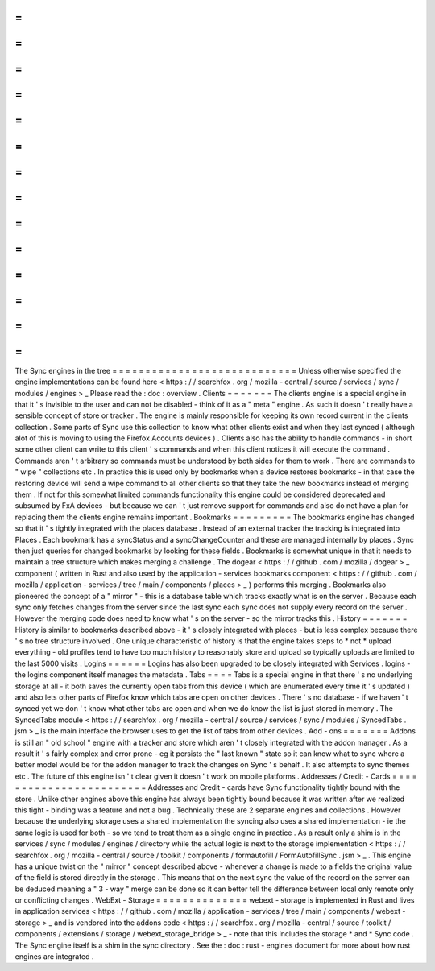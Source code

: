 =
=
=
=
=
=
=
=
=
=
=
=
=
=
=
=
=
=
=
=
=
=
=
=
=
=
=
=
The
Sync
engines
in
the
tree
=
=
=
=
=
=
=
=
=
=
=
=
=
=
=
=
=
=
=
=
=
=
=
=
=
=
=
=
Unless
otherwise
specified
the
engine
implementations
can
be
found
here
<
https
:
/
/
searchfox
.
org
/
mozilla
-
central
/
source
/
services
/
sync
/
modules
/
engines
>
_
Please
read
the
:
doc
:
overview
.
Clients
=
=
=
=
=
=
=
The
clients
engine
is
a
special
engine
in
that
it
'
s
invisible
to
the
user
and
can
not
be
disabled
-
think
of
it
as
a
"
meta
"
engine
.
As
such
it
doesn
'
t
really
have
a
sensible
concept
of
store
or
tracker
.
The
engine
is
mainly
responsible
for
keeping
its
own
record
current
in
the
clients
collection
.
Some
parts
of
Sync
use
this
collection
to
know
what
other
clients
exist
and
when
they
last
synced
(
although
alot
of
this
is
moving
to
using
the
Firefox
Accounts
devices
)
.
Clients
also
has
the
ability
to
handle
commands
-
in
short
some
other
client
can
write
to
this
client
'
s
commands
and
when
this
client
notices
it
will
execute
the
command
.
Commands
aren
'
t
arbitrary
so
commands
must
be
understood
by
both
sides
for
them
to
work
.
There
are
commands
to
"
wipe
"
collections
etc
.
In
practice
this
is
used
only
by
bookmarks
when
a
device
restores
bookmarks
-
in
that
case
the
restoring
device
will
send
a
wipe
command
to
all
other
clients
so
that
they
take
the
new
bookmarks
instead
of
merging
them
.
If
not
for
this
somewhat
limited
commands
functionality
this
engine
could
be
considered
deprecated
and
subsumed
by
FxA
devices
-
but
because
we
can
'
t
just
remove
support
for
commands
and
also
do
not
have
a
plan
for
replacing
them
the
clients
engine
remains
important
.
Bookmarks
=
=
=
=
=
=
=
=
=
The
bookmarks
engine
has
changed
so
that
it
'
s
tightly
integrated
with
the
places
database
.
Instead
of
an
external
tracker
the
tracking
is
integrated
into
Places
.
Each
bookmark
has
a
syncStatus
and
a
syncChangeCounter
and
these
are
managed
internally
by
places
.
Sync
then
just
queries
for
changed
bookmarks
by
looking
for
these
fields
.
Bookmarks
is
somewhat
unique
in
that
it
needs
to
maintain
a
tree
structure
which
makes
merging
a
challenge
.
The
dogear
<
https
:
/
/
github
.
com
/
mozilla
/
dogear
>
_
component
(
written
in
Rust
and
also
used
by
the
application
-
services
bookmarks
component
<
https
:
/
/
github
.
com
/
mozilla
/
application
-
services
/
tree
/
main
/
components
/
places
>
_
)
performs
this
merging
.
Bookmarks
also
pioneered
the
concept
of
a
"
mirror
"
-
this
is
a
database
table
which
tracks
exactly
what
is
on
the
server
.
Because
each
sync
only
fetches
changes
from
the
server
since
the
last
sync
each
sync
does
not
supply
every
record
on
the
server
.
However
the
merging
code
does
need
to
know
what
'
s
on
the
server
-
so
the
mirror
tracks
this
.
History
=
=
=
=
=
=
=
History
is
similar
to
bookmarks
described
above
-
it
'
s
closely
integrated
with
places
-
but
is
less
complex
because
there
'
s
no
tree
structure
involved
.
One
unique
characteristic
of
history
is
that
the
engine
takes
steps
to
*
not
*
upload
everything
-
old
profiles
tend
to
have
too
much
history
to
reasonably
store
and
upload
so
typically
uploads
are
limited
to
the
last
5000
visits
.
Logins
=
=
=
=
=
=
Logins
has
also
been
upgraded
to
be
closely
integrated
with
Services
.
logins
-
the
logins
component
itself
manages
the
metadata
.
Tabs
=
=
=
=
Tabs
is
a
special
engine
in
that
there
'
s
no
underlying
storage
at
all
-
it
both
saves
the
currently
open
tabs
from
this
device
(
which
are
enumerated
every
time
it
'
s
updated
)
and
also
lets
other
parts
of
Firefox
know
which
tabs
are
open
on
other
devices
.
There
'
s
no
database
-
if
we
haven
'
t
synced
yet
we
don
'
t
know
what
other
tabs
are
open
and
when
we
do
know
the
list
is
just
stored
in
memory
.
The
SyncedTabs
module
<
https
:
/
/
searchfox
.
org
/
mozilla
-
central
/
source
/
services
/
sync
/
modules
/
SyncedTabs
.
jsm
>
_
is
the
main
interface
the
browser
uses
to
get
the
list
of
tabs
from
other
devices
.
Add
-
ons
=
=
=
=
=
=
=
Addons
is
still
an
"
old
school
"
engine
with
a
tracker
and
store
which
aren
'
t
closely
integrated
with
the
addon
manager
.
As
a
result
it
'
s
fairly
complex
and
error
prone
-
eg
it
persists
the
"
last
known
"
state
so
it
can
know
what
to
sync
where
a
better
model
would
be
for
the
addon
manager
to
track
the
changes
on
Sync
'
s
behalf
.
It
also
attempts
to
sync
themes
etc
.
The
future
of
this
engine
isn
'
t
clear
given
it
doesn
'
t
work
on
mobile
platforms
.
Addresses
/
Credit
-
Cards
=
=
=
=
=
=
=
=
=
=
=
=
=
=
=
=
=
=
=
=
=
=
=
=
Addresses
and
Credit
-
cards
have
Sync
functionality
tightly
bound
with
the
store
.
Unlike
other
engines
above
this
engine
has
always
been
tightly
bound
because
it
was
written
after
we
realized
this
tight
-
binding
was
a
feature
and
not
a
bug
.
Technically
these
are
2
separate
engines
and
collections
.
However
because
the
underlying
storage
uses
a
shared
implementation
the
syncing
also
uses
a
shared
implementation
-
ie
the
same
logic
is
used
for
both
-
so
we
tend
to
treat
them
as
a
single
engine
in
practice
.
As
a
result
only
a
shim
is
in
the
services
/
sync
/
modules
/
engines
/
directory
while
the
actual
logic
is
next
to
the
storage
implementation
<
https
:
/
/
searchfox
.
org
/
mozilla
-
central
/
source
/
toolkit
/
components
/
formautofill
/
FormAutofillSync
.
jsm
>
_
.
This
engine
has
a
unique
twist
on
the
"
mirror
"
concept
described
above
-
whenever
a
change
is
made
to
a
fields
the
original
value
of
the
field
is
stored
directly
in
the
storage
.
This
means
that
on
the
next
sync
the
value
of
the
record
on
the
server
can
be
deduced
meaning
a
"
3
-
way
"
merge
can
be
done
so
it
can
better
tell
the
difference
between
local
only
remote
only
or
conflicting
changes
.
WebExt
-
Storage
=
=
=
=
=
=
=
=
=
=
=
=
=
=
webext
-
storage
is
implemented
in
Rust
and
lives
in
application
services
<
https
:
/
/
github
.
com
/
mozilla
/
application
-
services
/
tree
/
main
/
components
/
webext
-
storage
>
_
and
is
vendored
into
the
addons
code
<
https
:
/
/
searchfox
.
org
/
mozilla
-
central
/
source
/
toolkit
/
components
/
extensions
/
storage
/
webext_storage_bridge
>
_
-
note
that
this
includes
the
storage
*
and
*
Sync
code
.
The
Sync
engine
itself
is
a
shim
in
the
sync
directory
.
See
the
:
doc
:
rust
-
engines
document
for
more
about
how
rust
engines
are
integrated
.
